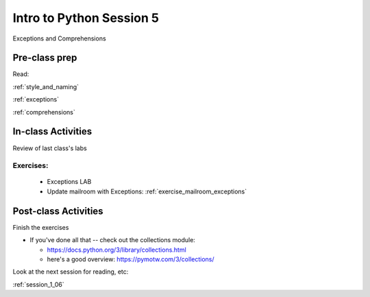 .. _session_1_05:

#########################
Intro to Python Session 5
#########################

Exceptions and Comprehensions

Pre-class prep
==============

Read:

:ref:`style_and_naming`

:ref:`exceptions`

:ref:`comprehensions`


In-class Activities
===================

Review of last class's labs

Exercises:
----------

 * Exceptions LAB

 * Update mailroom with Exceptions: :ref:`exercise_mailroom_exceptions`

Post-class Activities
=====================

Finish the exercises

* If you've done all that -- check out the collections module:

  - https://docs.python.org/3/library/collections.html

  - here's a good overview: https://pymotw.com/3/collections/

Look at the next session for reading, etc:

:ref:`session_1_06`



